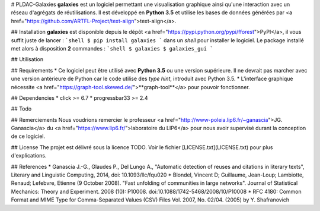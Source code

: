 # PLDAC-Galaxies
**galaxies** est un logiciel permettant une visualisation graphique ainsi qu'une interaction avec un réseau d'agrégats de réutilisations. Il est développé en **Python 3.5** et utilise les bases de données générées par <a href="https://github.com/ARTFL-Project/text-align">text-align</a>.


## Installation
**galaxies** est disponible depuis le dépôt <a href="https://pypi.python.org/pypi/fforest">PyPI</a>, il vous suffit juste de lancer :
```shell
$ pip install galaxies
```
dans un `shell` pour installer le logiciel. Le package installé met alors à disposition **2** commandes :
```shell
$ galaxies
$ galaxies_gui
```


## Utilisation


## Requirements
* Ce logiciel peut être utilisé avec **Python 3.5** ou une version supérieure. Il ne devrait pas marcher avec une version antèrieure de Python car le code utilise des `type hint`, introduit avec Python 3.5.
* L'interface graphique nécessite <a href="https://graph-tool.skewed.de/">**graph-tool**</a> pour pouvoir fonctionner.


## Dependencies
* click >= 6.7
* progressbar33 >= 2.4


## Todo


## Remerciements
Nous voudrions remercier le professeur <a href="http://www-poleia.lip6.fr/~ganascia">JG. Ganascia</a> du <a href="https://www.lip6.fr/">laboratoire du LIP6</a> pour nous avoir supervisé durant la conception de ce logiciel.


## License
The projet est délivré sous la licence TODO. Voir le fichier [LICENSE.txt](LICENSE.txt) pour plus d'explications.


## References
* Ganascia J.-G., Glaudes P., Del Lungo A., "Automatic detection of reuses and citations in literary texts", Literary and Linguistic Computing, 2014, doi: 10.1093/llc/fqu020
* Blondel, Vincent D; Guillaume, Jean-Loup; Lambiotte, Renaud; Lefebvre, Etienne (9 October 2008). "Fast unfolding of communities in large networks". Journal of Statistical Mechanics: Theory and Experiment. 2008 (10): P10008. doi:10.1088/1742-5468/2008/10/P10008
* RFC 4180: Common Format and MIME Type for Comma-Separated Values (CSV) Files Vol. 2007, No. 02/04. (2005) by Y. Shafranovich


